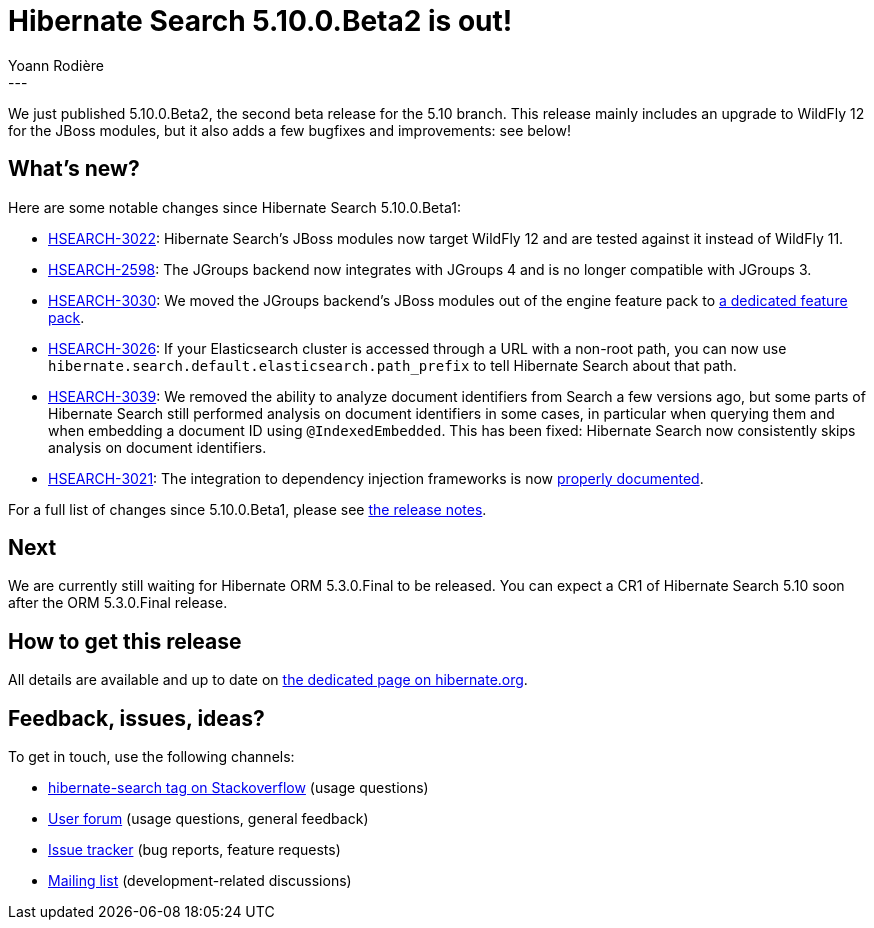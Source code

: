 = Hibernate Search 5.10.0.Beta2 is out!
Yoann Rodière
:awestruct-tags: [ "Hibernate Search", "Elasticsearch", "Releases" ]
:awestruct-layout: blog-post
---

We just published 5.10.0.Beta2, the second beta release for the 5.10 branch.
This release mainly includes an upgrade to WildFly 12 for the JBoss modules,
but it also adds a few bugfixes and improvements: see below!

== What's new?

Here are some notable changes since Hibernate Search 5.10.0.Beta1:

* https://hibernate.atlassian.net/browse/HSEARCH-3022[HSEARCH-3022]:
Hibernate Search's JBoss modules now target WildFly 12 and are tested against it instead of WildFly 11.
* https://hibernate.atlassian.net/browse/HSEARCH-2598[HSEARCH-2598]:
The JGroups backend now integrates with JGroups 4 and is no longer compatible with JGroups 3.
* https://hibernate.atlassian.net/browse/HSEARCH-3030[HSEARCH-3030]:
We moved the JGroups backend's JBoss modules out of the engine feature pack to
https://docs.jboss.org/hibernate/search/5.10/reference/en-US/html_single/#_jgroups_feature_pack[a dedicated feature pack].
* https://hibernate.atlassian.net/browse/HSEARCH-3026[HSEARCH-3026]:
If your Elasticsearch cluster is accessed through a URL with a non-root path,
you can now use `hibernate.search.default.elasticsearch.path_prefix` to tell Hibernate Search about that path.
* https://hibernate.atlassian.net/browse/HSEARCH-3039[HSEARCH-3039]:
We removed the ability to analyze document identifiers from Search a few versions ago,
but some parts of Hibernate Search still performed analysis on document identifiers in some cases,
in particular when querying them and when embedding a document ID using `@IndexedEmbedded`.
This has been fixed: Hibernate Search now consistently skips analysis on document identifiers.
* https://hibernate.atlassian.net/browse/HSEARCH-3021[HSEARCH-3021]:
The integration to dependency injection frameworks is now
https://docs.jboss.org/hibernate/search/5.10/reference/en-US/html_single/#section-bridge-dependency-injection[properly documented].

For a full list of changes since 5.10.0.Beta1,
please see https://hibernate.atlassian.net/secure/ReleaseNote.jspa?projectId=10061&version=31627[the release notes].

== Next

We are currently still waiting for Hibernate ORM 5.3.0.Final to be released.
You can expect a CR1 of Hibernate Search 5.10 soon after the ORM 5.3.0.Final release.

== How to get this release

All details are available and up to date on http://hibernate.org/search/releases/5.10/#get-it[the dedicated page on hibernate.org].

== Feedback, issues, ideas?

To get in touch, use the following channels:

* http://stackoverflow.com/questions/tagged/hibernate-search[hibernate-search tag on Stackoverflow] (usage questions)
* https://discourse.hibernate.org/c/hibernate-search[User forum] (usage questions, general feedback)
* https://hibernate.atlassian.net/browse/HSEARCH[Issue tracker] (bug reports, feature requests)
* http://lists.jboss.org/pipermail/hibernate-dev/[Mailing list] (development-related discussions)
